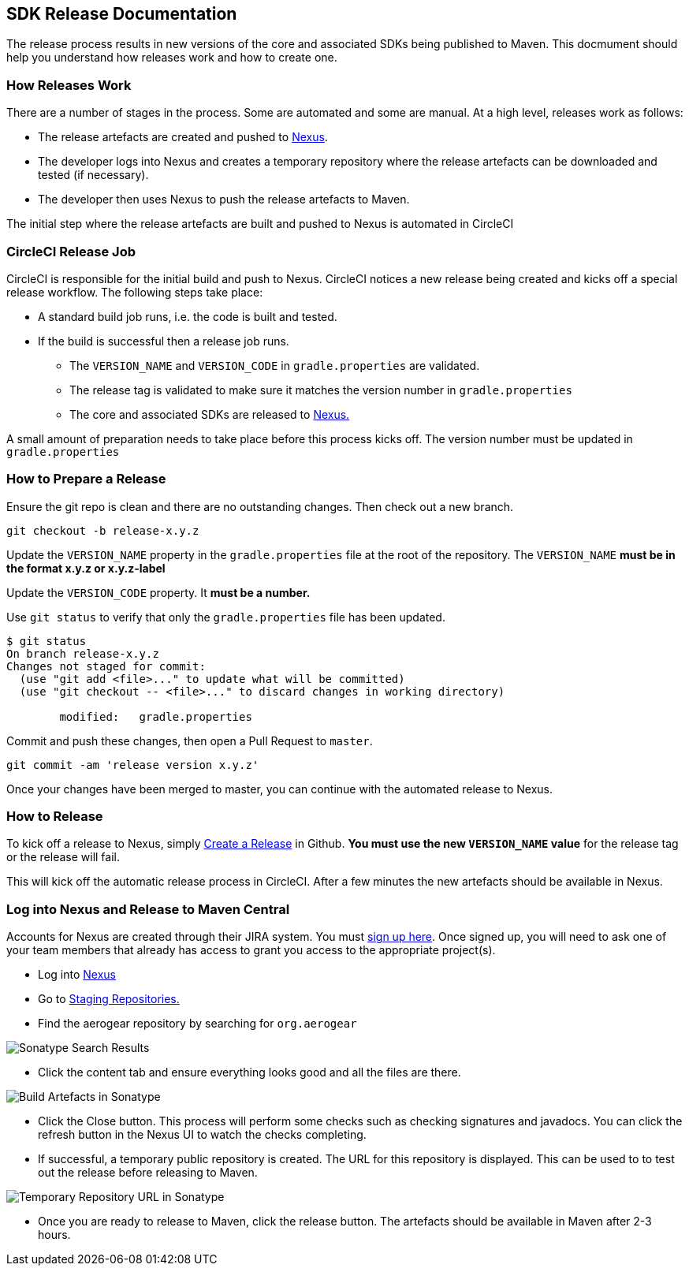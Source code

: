 == SDK Release Documentation

The release process results in new versions of the core and associated SDKs being published to Maven. This docmument should help you understand how releases work and how to create one.

=== How Releases Work

There are a number of stages in the process. Some are automated and some are manual. At a high level, releases work as follows:

* The release artefacts are created and pushed to link:https://oss.sonatype.org/#stagingRepositories[Nexus]. 
* The developer logs into Nexus and creates a temporary repository where the release artefacts can be downloaded and tested (if necessary).
* The developer then uses Nexus to push the release artefacts to Maven.

The initial step where the release artefacts are built and pushed to Nexus is automated in CircleCI

=== CircleCI Release Job


CircleCI is responsible for the initial build and push to Nexus. CircleCI notices a new release being created and kicks off a special release workflow. The following steps take place:

* A standard build job runs, i.e. the code is built and tested.
* If the build is successful then a release job runs.
  ** The `VERSION_NAME` and `VERSION_CODE` in `gradle.properties` are validated.
  ** The release tag is validated to make sure it matches the version number in `gradle.properties`
  ** The core and associated SDKs are released to link:https://oss.sonatype.org/#stagingRepositories[Nexus.]

A small amount of preparation needs to take place before this process kicks off. The version number must be updated in `gradle.properties`

=== How to Prepare a Release

Ensure the git repo is clean and there are no outstanding changes. Then check out a new branch.

[source, bash]
--
git checkout -b release-x.y.z
--

Update the `VERSION_NAME` property in the `gradle.properties` file at the root of the repository. The `VERSION_NAME` **must be in the format x.y.z or x.y.z-label**

Update the `VERSION_CODE` property. It **must be a number.**

Use `git status` to verify that only the `gradle.properties` file has been updated.

[source, bash]
--
$ git status
On branch release-x.y.z
Changes not staged for commit:
  (use "git add <file>..." to update what will be committed)
  (use "git checkout -- <file>..." to discard changes in working directory)

        modified:   gradle.properties
--

Commit and push these changes, then open a Pull Request to `master`.

[source, bash]
--
git commit -am 'release version x.y.z'
--

Once your changes have been merged to master, you can continue with the automated release to Nexus.

=== How to Release

To kick off a release to Nexus, simply link:https://help.github.com/articles/creating-releases/[Create a Release] in Github. **You must use the new `VERSION_NAME` value** for the release tag or the release will fail.

This will kick off the automatic release process in CircleCI. After a few minutes the new artefacts should be available in Nexus.

=== Log into Nexus and Release to Maven Central

Accounts for Nexus are created through their JIRA system. You must link:https://issues.sonatype.org/secure/Signup!default.jspa[sign up here]. Once signed up, you will need to ask one of your team members that already has access to grant you access to the appropriate project(s).

* Log into link:https://oss.sonatype.org/[Nexus]
* Go to link:https://oss.sonatype.org/#stagingRepositories[Staging Repositories.]
* Find the aerogear repository by searching for `org.aerogear`

image:../img/sonatype_search.png[Sonatype Search Results]

* Click the content tab and ensure everything looks good and all the files are there.

image:../img/sonatype_closed_files.png[Build Artefacts in Sonatype]

* Click the Close button. This process will perform some checks such as checking signatures and javadocs. You can click the refresh button in the Nexus UI to watch the checks completing.
* If successful, a temporary public repository is created. The URL for this repository is displayed. This can be used to to test out the release before releasing to Maven.

image:../img/sonatype_closed_url.png[Temporary Repository URL in Sonatype]

* Once you are ready to release to Maven, click the release button. The artefacts should be available in Maven after 2-3 hours.
